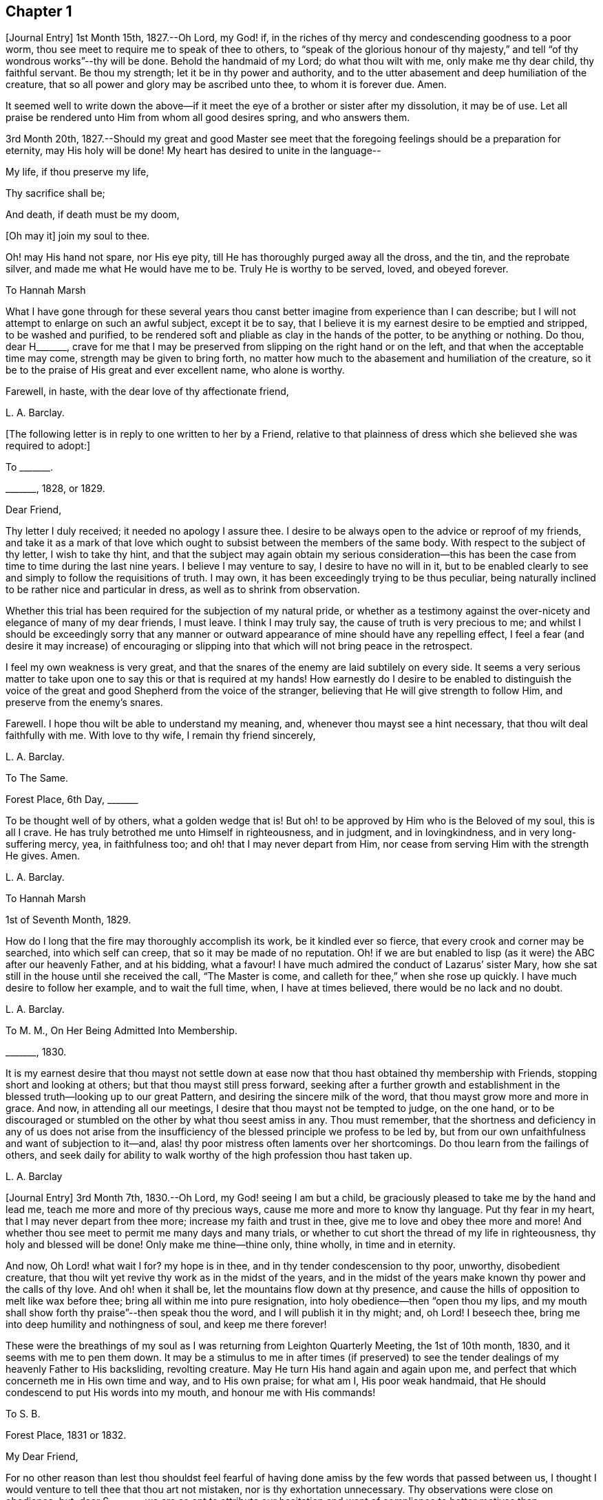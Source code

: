 == Chapter 1

+++[+++Journal Entry]
1st Month 15th, 1827.--Oh Lord, my God! if,
in the riches of thy mercy and condescending goodness to a poor worm,
thou see meet to require me to speak of thee to others,
to "`speak of the glorious honour of thy majesty,`"
and tell "`of thy wondrous works`"--thy will be done.
Behold the handmaid of my Lord; do what thou wilt with me, only make me thy dear child,
thy faithful servant.
Be thou my strength; let it be in thy power and authority,
and to the utter abasement and deep humiliation of the creature,
that so all power and glory may be ascribed unto thee, to whom it is forever due.
Amen.

It seemed well to write down the above--if it meet
the eye of a brother or sister after my dissolution,
it may be of use.
Let all praise be rendered unto Him from whom all good desires spring,
and who answers them.

3rd Month 20th,
1827.--Should my great and good Master see meet that the
foregoing feelings should be a preparation for eternity,
may His holy will be done!
My heart has desired to unite in the language--

My life, if thou preserve my life,

Thy sacrifice shall be;

And death, if death must be my doom,

+++[+++Oh may it]
join my soul to thee.

Oh! may His hand not spare, nor His eye pity,
till He has thoroughly purged away all the dross, and the tin, and the reprobate silver,
and made me what He would have me to be.
Truly He is worthy to be served, loved, and obeyed forever.

To Hannah Marsh

What I have gone through for these several years thou canst
better imagine from experience than I can describe;
but I will not attempt to enlarge on such an awful subject, except it be to say,
that I believe it is my earnest desire to be emptied and stripped,
to be washed and purified,
to be rendered soft and pliable as clay in the hands of the potter,
to be anything or nothing.
Do thou, dear H+++_______+++,
crave for me that I may be preserved from slipping on the right hand or on the left,
and that when the acceptable time may come, strength may be given to bring forth,
no matter how much to the abasement and humiliation of the creature,
so it be to the praise of His great and ever excellent name, who alone is worthy.

Farewell, in haste, with the dear love of thy affectionate friend,

L+++.+++ A. Barclay.

+++[+++The following letter is in reply to one written to her by a Friend,
relative to that plainness of dress which she believed she was required to adopt:]

To +++_______+++.

+++_______+++, 1828, or 1829.

Dear Friend,

Thy letter I duly received; it needed no apology I assure thee.
I desire to be always open to the advice or reproof of my friends,
and take it as a mark of that love which ought to
subsist between the members of the same body.
With respect to the subject of thy letter, I wish to take thy hint,
and that the subject may again obtain my serious consideration--this
has been the case from time to time during the last nine years.
I believe I may venture to say, I desire to have no will in it,
but to be enabled clearly to see and simply to follow the requisitions of truth.
I may own, it has been exceedingly trying to be thus peculiar,
being naturally inclined to be rather nice and particular in dress,
as well as to shrink from observation.

Whether this trial has been required for the subjection of my natural pride,
or whether as a testimony against the over-nicety and elegance of many of my dear friends,
I must leave.
I think I may truly say, the cause of truth is very precious to me;
and whilst I should be exceedingly sorry that any manner or outward
appearance of mine should have any repelling effect,
I feel a fear (and desire it may increase) of encouraging or slipping
into that which will not bring peace in the retrospect.

I feel my own weakness is very great,
and that the snares of the enemy are laid subtilely on every side.
It seems a very serious matter to take upon one to
say this or that is required at my hands!
How earnestly do I desire to be enabled to distinguish the voice
of the great and good Shepherd from the voice of the stranger,
believing that He will give strength to follow Him,
and preserve from the enemy`'s snares.

Farewell.
I hope thou wilt be able to understand my meaning, and,
whenever thou mayst see a hint necessary, that thou wilt deal faithfully with me.
With love to thy wife, I remain thy friend sincerely,

L+++.+++ A. Barclay.

To The Same.

Forest Place, 6th Day, +++_______+++

To be thought well of by others, what a golden wedge that is!
But oh! to be approved by Him who is the Beloved of my soul, this is all I crave.
He has truly betrothed me unto Himself in righteousness, and in judgment,
and in lovingkindness, and in very long-suffering mercy, yea, in faithfulness too;
and oh! that I may never depart from Him,
nor cease from serving Him with the strength He gives.
Amen.

L+++.+++ A. Barclay.

To Hannah Marsh

1st of Seventh Month, 1829.

How do I long that the fire may thoroughly accomplish its work,
be it kindled ever so fierce, that every crook and corner may be searched,
into which self can creep, that so it may be made of no reputation.
Oh! if we are but enabled to lisp (as it were) the ABC after our heavenly Father,
and at his bidding, what a favour!
I have much admired the conduct of Lazarus`' sister Mary,
how she sat still in the house until she received the call, "`The Master is come,
and calleth for thee,`" when she rose up quickly.
I have much desire to follow her example, and to wait the full time, when,
I have at times believed, there would be no lack and no doubt.

L+++.+++ A. Barclay.

To M. M., On Her Being Admitted Into Membership.

+++_______+++, 1830.

It is my earnest desire that thou mayst not settle down at ease
now that thou hast obtained thy membership with Friends,
stopping short and looking at others; but that thou mayst still press forward,
seeking after a further growth and establishment
in the blessed truth--looking up to our great Pattern,
and desiring the sincere milk of the word, that thou mayst grow more and more in grace.
And now, in attending all our meetings, I desire that thou mayst not be tempted to judge,
on the one hand,
or to be discouraged or stumbled on the other by what thou seest amiss in any.
Thou must remember,
that the shortness and deficiency in any of us does not arise from the
insufficiency of the blessed principle we profess to be led by,
but from our own unfaithfulness and want of subjection to it--and,
alas! thy poor mistress often laments over her shortcomings.
Do thou learn from the failings of others,
and seek daily for ability to walk worthy of the high profession thou hast taken up.

L+++.+++ A. Barclay

+++[+++Journal Entry]
3rd Month 7th, 1830.--Oh Lord, my God! seeing I am but a child,
be graciously pleased to take me by the hand and lead me,
teach me more and more of thy precious ways, cause me more and more to know thy language.
Put thy fear in my heart, that I may never depart from thee more;
increase my faith and trust in thee, give me to love and obey thee more and more!
And whether thou see meet to permit me many days and many trials,
or whether to cut short the thread of my life in righteousness,
thy holy and blessed will be done!
Only make me thine--thine only, thine wholly, in time and in eternity.

And now, Oh Lord! what wait I for?
my hope is in thee, and in thy tender condescension to thy poor, unworthy,
disobedient creature, that thou wilt yet revive thy work as in the midst of the years,
and in the midst of the years make known thy power and the calls of thy love.
And oh! when it shall be, let the mountains flow down at thy presence,
and cause the hills of opposition to melt like wax before thee;
bring all within me into pure resignation, into holy obedience--then "`open thou my lips,
and my mouth shall show forth thy praise`"--then speak thou the word,
and I will publish it in thy might; and, oh Lord!
I beseech thee, bring me into deep humility and nothingness of soul,
and keep me there forever!

These were the breathings of my soul as I was returning from Leighton Quarterly Meeting,
the 1st of 10th month, 1830, and it seems with me to pen them down.
It may be a stimulus to me in after times (if preserved) to see
the tender dealings of my heavenly Father to His backsliding,
revolting creature.
May He turn His hand again and again upon me,
and perfect that which concerneth me in His own time and way, and to His own praise;
for what am I, His poor weak handmaid,
that He should condescend to put His words into my mouth,
and honour me with His commands!

To S. B.

Forest Place, 1831 or 1832.

My Dear Friend,

For no other reason than lest thou shouldst feel fearful of having
done amiss by the few words that passed between us,
I thought I would venture to tell thee that thou art not mistaken,
nor is thy exhortation unnecessary.
Thy observations were close on obedience; but, dear S+++_______+++,
we are so apt to attribute our hesitation and want of compliance to better
motives than disobedience--for how can we grieve so tender a Father?
The fear of mistaking His voice, or of stepping too soon in so awful a matter,
before the weeks of preparation are wholly accomplished,
and the fiery baptisms thoroughly partaken of--this appears to keep us back!
Ah! He has indeed waited long on some of us,
and again and again visited with the calls of His love, laying His hand tenderly upon us!
But, alas! we have refused in the day of trial, and have turned back from His requiring.
Surely it is of His tender compassion that we are not utterly
consumed--that the talent is not taken away,
and given to others more faithful.
The forwardness of some has a restraining effect--the snares seem greatest on that side.
How great the danger of getting into a lifeless way, ministering death instead of life!
My dear friend, have I run on too freely to thee?
I know the danger there is in disclosing to others that which had better be kept secret,
and dwelt under.
I know the advantage of sitting alone (as dear Sarah
Grubb said at Quarterly Meeting) and keeping silence;
but it must not always be; there will be a time of making known, as upon the house-top,
what is revealed in the ear.
Amen! says all that is within me.
Let it only be in His time and way, and according to His most blessed will to His praise,
and the utter abasement and humiliation of the creature!

I need hardly say that, of course, I write in confidence,
and I shall attend to thy injunction.
I often think such matters are made too public,
though indeed it is animating and encouraging to hear of the faithfulness of any we know.
I do hope, dear S+++_______+++, that thou wilt deal faithfully with me at all times,
more especially when thou seest need to reprove or discourage,
for I desire to take it as a mark of true love.
May such a child be allowed to say, that I hope,
if it should be some time before such a sacrifice is again called for from thy husband,
that he will not be discouraged or dismayed;
it is the Master`'s touch or bidding that should only move us,
and no matter when it is or what others think.

Dear love, from thy affectionate friend,

L+++.+++ A. Barclay.

To E. J. FRY.

1st Month, 1831.

My Dear Cousin,

I fear I appeared ungrateful for thy kindness this morning.
I was too overcome to speak to thee.
I can more easily write than converse.
Thou dost not know the misery, I might say anguish,
that I have brought upon myself again--though often before,
yet never so great as within these few weeks.
I have been fearful I should sink below hope.
Miserable myself, and, as I thought, making every one miserable around me,
I longed to shut myself up in some corner out of sight;
yet everywhere would distress follow me!
I believe I am naturally liable to depression and discouragement,
and the enemy attacks the weak side always;
he laid me waste sadly in this way in Cornwall.
Distress is justly my portion for disobeying and rebelling against so tender a Father;
yet surely true compunction ought to lead to trust in His plenteous forgiveness,
and in His willingness to enable to do better!
I expect what thou wast sensible of last First day
was the effects of my disobedience that day two weeks,
for I felt as if I obstructed the arising of life; indeed,
I would gladly have stayed away from meeting if I durst.
There are times (times of great favour to such an unworthy one!)
when all reasonings seem hushed into silence and resignation;
and then it seems alike indifferent whether there be one thousand or but one present,
and whether two or more words be given to be uttered,
so the Divine will be but accomplished.
But I am ashamed to own there are many other times when the fear of man--the
idea of this or that person being present--seems an insurmountable mountain.
I long for my bonds to be broken.
Ah!
He is able to do so--to say to the prisoners,
"`Go forth,`" and to those who have sat long in darkness, "`Show yourselves!`"

Dear +++_______+++ has much pressed me to go and see them, but I am fearful of it at present;
I am afraid of going so amongst those whose tender sympathy for me I know to be great,
and I am afraid, too, of running away from suffering.
Perhaps my stubborn,
proud nature must first be humbled as in the dust before my own family; however,
this I must leave, though I long to flee away from home and the cares of the body.
Quarterly Meeting was indeed an awful time to me; you all seemed to address me,
and I felt contrited and melted, as it were, into resignation.
The sudden death of one so beloved in our circle seemed, indeed,
like loud preaching in my ears.
How awful the thought of being thus snatched away before
peace is made with a calling and long-suffering God!
What great condescension to visit again with His constraining power two weeks back,
and not only so,
but to confirm my doubting mind--yet did I hesitate and hesitate till the meeting closed!
Alas!
I have great need of the prayers of the faithful; when favoured with ability,
my beloved cousin, remember me for good.
I fear I have made thee sorrowful with my bewailings over myself.

L+++.+++ A. Barclay.

+++[+++Journal Entry]
1st Month 5th,
1831.--Considering the tender mercy of my heavenly Father to me these many years,
and even from childhood, and feeling the great uncertainty of time,
it seems with me to leave some record of His tender dealings to such an unworthy creature.
It may prove to the animating and stirring me up
in after times (if time be prolonged to me);
or, if these lines should meet the eye of a surviving dear brother or sister,
may they afresh excite to praise, love, and adore so compassionate, so merciful a God!
Ah! He has followed me all my life long; He raised me from death when an infant;
He visited me with His love when quite a child,
though I did not then understand His voice;
in after years manifesting Himself more conspicuously by His reproofs and instructions,
as well as the shedding abroad of His love in my heart in seasons of His good pleasure.
But, alas! how slow to believe,
how slow to obey was I (and am I still)! It is indeed
of His tender mercy that I am not utterly consumed,
because His compassions fail not.
How many times have I turned back, and limited the Holy One of Israel,
and refused to yield the sacrifices He has commanded!
But, oh! how great then was His love, how unmerited His mercy,
that He should condescend to reveal His will,
His gracious will--that He would cause me to speak of the glorious majesty of His kingdom,
and to tell of His wondrous works to my dear fellow creatures!

It is near ten years since the merciful opening of this
view by the immediate operation of His power and love,
though afterwards permitted to be confirmed instrumentally.
All within seemed bowed down in resignation, and the language of my heart was,
"`Here am I; do what thou wilt with thy poor, unworthy handmaid,
only make me thy dear child, thy faithful servant, O Lord!`"
Great, indeed, have been the conflicts, the doubts and fears,
and various the exercises since that time to this, known only to my God; and,
alas! since this great and most awful matter has appeared to be
ripened of later years--shall I venture to say so?--how often have
condemnation and distress been the consequence of disobedience!
What shall I say?
It is indeed of His tender mercy that the one talent
is not taken away and given to another more faithful.
The fear has been great of stepping before the right time,
before the weeks of preparation are accomplished, and the necessary baptisms partaken of.
The danger of mistaking any of the preparatory exercises for the thing
itself--of putting forth a hand unbidden to the ark of the testimony,
or of offering strange fire,
as it were--of getting into words without life--the many snares on every side,
within and without all these things, together with the feeling of weakness,
and unfitness, and utter unworthiness to make mention of so sacred a name,
have been overpowering at times.
It has been often in my heart, "`Oh Lord! thou knowest my foolishness,
and my sins are not hid from thee.`"

Yet, shall the clay say to the potter, "`What doest thou?`"
Is not the Lord pleased to make choice of the weak and foolish things, sometimes,
for the purposes of His wisdom and mercy?
Can He not purify and make fit?
Yea, all is of and from Him--the emptying, the purification, the qualification,
the power, the fitting,
the obedience--and He said He would pour of His Spirit even upon the daughters and handmaids,
the weaker vessels, the first in transgression.
Wonderful condescension!
Should we resist His love, and quench His Spirit?
When He puts His words into our mouths, should we keep silence?

When I look at myself, shame covers me;
mourning and distress are justly my due--my bonds yet unbroken--what
I have apprehended to be His gracious and clear commands disobeyed.

And now,
oh Lord God! may it please thee yet to revive thy work as in the midst of the years,
and in the midst of the years to make known thy mighty power.
Yet again,
may the commands of thy love go forth--the clear discovery of thy blessed will;
and oh! may it please thee to make willing, to make obedient;
so strengthen and give to believe,
as that all the doubts and the fear of man may vanish before thy power!

2nd Month 17th,
1831.--And now it seems well for me to acknowledge (I trust under a deep
sense of the condescending goodness of my dear Lord and Master,
and of my own utter unworthiness),
that having often felt uneasiness in not having yielded to a secret
desire that has seemed to attend me these several years,
to go and sit with Epping Friends in their meeting,
I ventured to go there yesterday fortnight, in fear for the body,
it being a deep snow and severely cold; and in mental fear also,
lest it should be presumptuous and wrong.
But oh, what a favour! it pleased Divine goodness again, as it were,
to overshadow me with His love,
and to require obedience in the expression of a few words; after fearing and hesitating,
and at last trembling, till near the close of the meeting,
I ventured and was enabled to stand up.
How unworthy am I to make mention of His name!
What great condescension and mercy, thus to make a way where I could see no way,
to take away fear, to remove doubt, and to give strength! and not only so,
but afterwards to favour with a peaceful quiet!
And now, what can I render for all His mercies?
The answer seems, "`All thou requirest, my whole heart, oh Lord!`"
But oh, may He enable me and undertake for me, for I am indeed weak and feeble;
and may He purify and prepare me for Himself to dwell in!
And now, whenever and wherever such another sacrifice may again be required of me,
no matter--may He make me more and more His simple, His obedient child!
And seeing I am such a poor, weak, ignorant child,
may He take me by the hand and show me how to go,
and all the snares and dangers that surround, enabling me to take right steps;
and when I slip or miss my way, may He tell me, and reprove, and chasten me,
humbling me as His tender love and wisdom see meet.
And oh! saith my soul, may He ever keep me low in His pure fear,
that all praise and glory may be ascribed to Him to whom alone it is eternally due!

To Hannah Marsh

4th of 3rd Month, 1831.

I have been quite confined since I saw thee, and am now under the doctor`'s care.
I have had much solitary time, yet fear it has not been improved as it should have been,
in seeking after the teachings of my heavenly Master, but the body is weak.
Ah! it has indeed been a changed time the last month (as I hinted to thee),
since having been graciously enabled to take up the cross on one occasion.
Oh! how unworthy to taste of such peaceful quiet,
and how unworthy to make mention of His name--how
unfit in any way to celebrate His praise!
May such great mercy incite to fresh diligence and faithfulness when recovered!
And, dear +++_______+++, crave that I may be preserved simple and obedient, and, above all,
humble--be brought low and kept low.
I feel it a great favour to have been so ill and confined.
He is indeed a tender Father!
He knows our weakness and what is best for us; and I have a little faith to believe,
in looking forward to any future steps, if any should be required,
that He will strengthen to do and suffer His will,
and graciously show the snares and dangers on either side;
and when one slips or steps amiss, that He will correct, and chasten, and humble,
as His tender love and wisdom see meet.
This feeling has been quieting to some reasonings which thou, dear +++_______+++, canst,
I dare say, enter into.

I have just been out in Robert`'s carriage with dear Elizabeth,
who has been similarly affected with myself, and enjoyed it much.
The sight of the budding trees and opening flowers--what
a rejoicing feeling there is in everything in the spring!
From the letters from America,
dear J. & H. Backhouse have not yet received the afflicting accounts of their loss.
Poor things!
I feel for them; they have completed the families at New York,
and are going to Philadelphia.
So hard at work have they been,
that the going in a steam vessel to an interment fifty miles off was a great rest.

L+++.+++ A. Barclay.

To E. R.

Folkstone, Kent, 15th of 7th Month, 1831.

My Dear Friend,

It was very pleasant to hear of thee as well as other
dear Cornish Friends from +++_______+++ and +++_______+++,
who took up their quarters at my brother John`'s, whilst I was at Croydon,
in the 4th month.
They were visiting the families,
and it was very sweet and instructive to have their company at that time;
more particularly so, as I am so solitarily situated at home,
being at a distance from meeting and the Friends of it,
and I had also been absent when they visited there.
This Yearly Meeting struck me as unusually small,
though mercifully favoured during the different sittings of it,
especially in seasons of silence, with the overshadowing wing of ancient goodness,
to the contriting our hearts, and raising the thankful acknowledgment, that,
unworthy and backsliding as we are, the Lord hath not forgotten to be gracious,
nor in anger shut up His tender mercies!

We missed a number of our dear ancients, as A. Price, Rebecca Byrd, Mary Alexander,
S+++.+++ Fox, Sarah Abbot,
and Mary Capper--indeed few are left in the gallery
that were there ten or twelve years ago.
This is indeed affecting! yet we can expect no other,
and it is in the wise ordering of Him who can work by few or many,
and even qualify the very stones to sing His praise!
We had indeed a very awful instance of the uncertainty
of time and the talents mercifully lent,
in the seizure by paralysis of dear Mary Marriage,
which happened in our meeting at Plaistow, the First day in Yearly Meeting.
She had been strikingly engaged, both in the morning and afternoon meeting,
especially in the latter (a few minutes only before she became speechless!),
addressing our (many) young people in a very affectionate, persuasive manner,
and bearing a sweet testimony to that goodness and
mercy which had followed her all her life.
The meeting speedily broke up, though Joseph John Gurney was upon his knees,
and she was carried to a Friend`'s house near, where she lay three weeks,
and then was removed home to Chelmsford.
I saw her last week; her voice is returned,
but no articulation--it was sweet to be with her.
It was very pleasant, as well as helpful,
to have the company of three dear Friends who had
been absent from Yearly Meeting some years,
Daniel Wheeler of Russia, Jacob Green of Ireland, and Ann Jones;
the two former paid our meeting very acceptable visits--the latter,
after sitting in silent exercise nearly all the sittings, at the last but one,
stood up with a few very striking sentences which occur in John Woolman`'s journal,
viz. (or to this effect),--"`The trumpet is sounded; the call goes forth to the Church,
that she gather to the place of pure inward prayer, and her habitation is safe.`"
I should enjoy to be sitting by thee, my dear friend.
I could tell thee much more of what passed during Yearly Meeting,
which I must own was rather a mournful, what if I say discouraging,
time to me and some others, who, perhaps, look too much on the gloomy side of things.
I remain thy affectionate friend,

L+++.+++ A. Barclay.

To Hannah Cruickshank.

Leytonstone, Essex, 26th of 9th Month, 1831.

It is sweet, my beloved friend, to feel that we are united together,
whether there is any outward communication with one another or not--that we do
desire above all things to love and serve the same dear and good Master,
to wait upon and listen to Him more and more, whose words are indeed sweet to us,
and His countenance is comely!
Oh! may nothing hinder us from following on to know Him,
to know more and more of His precious ways and teachings;
for to whom else can we go?--we have found that He alone hath the words of eternal life:
He is indeed the living bread of the soul!

But to return to thy letter, dear H+++_______+++; it was truly acceptable,
for I had sometimes felt a fear that I had done amiss in obtruding myself upon thee.
Ah!
I can fully unite with thee, that were there but a passive submission to the purifying,
forming hand of Omnipotence, we should become beautiful as a city set on a hill,
and as lights in the world,
reflecting the light and glory shed on us abundantly by our heavenly Father.
When shall these good things be?
Surely it must be by individual faithfulness.
Ah! my dear friend, thy remarks do apply to me,
though thou thinkest not--thou dost not know how obstinate and self-willed I am,
and what a deal of pride and other sad things there is to be brought down in me; so that,
at times, I shudder (as it were) at the sight of what is within,
and often say in my heart, "`I am`" one "`of unclean lips,`" and, "`behold, I am vile!`"
But I believe we have need to be wary,
lest the enemy should lay hold of such a humbling view,
in order wholly to discourage and dissuade us from yielding
to that Power which would cleanse and sanctify us.
How very instructive it is to remember that the ten lepers were cleansed as they went!

Thy account of the dear Friends in your neighbourhood was truly interesting to me,
and I could feel united to the living amongst you,
if such a poor halting child may be allowed to say so.
The expression of the Apostle is sometimes cheering in seasons of doubt
and dismay,--"`We know that we have passed from death unto life,
because we love the brethren.`"
I felt much with you, mentally, at your General Meeting last month;
hope you had a good time, or, as dear old Thomas Gwin says in his journal,
that it was much good to you!
Ah! what can we desire, at these times,
but His presence and power bringing all within us into holy subjection,
into humble resignation to His blessed will.
I long to be outwardly acquainted with thy dear grandfather and mother;
will they accept of the dear love of a stranger?
Thou hast, of course, heard a full account of this Yearly Meeting.
We were mercifully favoured to feel the overshadowing wing
of ancient goodness in the seasons of solemn silence,
as well as when vocal service was offered; nevertheless, I think I may say,
it was a time of trial, shall I say mourning to me.
But I am a poor child, and have great need to look at home,
and above all (oh may I be enabled!) to look upward--from
off the discouragements from without,
and the fears and feebleness within--to Him in whom
is "`everlasting strength`" and wisdom!

It was pleasant to hear that thou wast favoured to return home with comfort last year,
but I hear thou hast been very ill since.
Do mention thy health particularly in thy next, which I hope may be before long.
I also had an illness in the spring (on the chest), and was brought very low,
and have felt its effects ever since; but, through favour,
am very much in usual health now.
I passed a month or two again at Folkstone this summer,
but it has been a time of great stress on the body for some time past;
the body and the mind sympathise with each other.
I fear I have been too much poring at (as dear Isaac
Penington says) the high mountains of difficulty,
and the many surrounding precipices and snares of the unwearied enemy,
under the feeling of great encompassing weakness.
Yet I think I may acknowledge that, at seasons,
when these appalling things have seemed to come in like an overwhelming flood,
a standard has, in adorable mercy, appeared lifted up against them,
even the love and power of the heavenly Captain,
whose grace He has declared will be found sufficient.
Oh, then, may my eye be ever unto Him, for He is able to pluck my feet out of the net,
yea, to preserve from falling, and to strengthen to run the way of His commandments.
And oh! saith my soul, whatever may be the commands of His love,
and the pure requirings of His will,
let all tend to His glory and to the deep humbling and utter abasement of the creature.

I expect thou hast heard of dear John and M+++_______+++,
as he told me yesterday he had written to a Friend of Aberdeen.
He has been in Essex on the Yearly Meeting Committee.
We met yesterday at our Quarterly Meeting.
After a long time of solemn silence (which is rather unusual in our Quarterly Meeting),
dear Sarah Grubb addressed us in her awfully striking manner,
as to our revoltings and backslidings, the accumulation of riches, etc.,
quoting Haggai 1:9, also Amos 9:9; then, after long pleading with us,
she called on the "`beloved youth`" to come away
from "`Babylon`'s streams,`" and went on in an affectionate,
persuasive way.
Stephen Grellet, also, and Thomas Shillitoe spoke entirely in unison with Sarah Grubb,
particularly the latter,
exhorting against accumulation and a following of
the world in respectability and elegance of living,
saying, "`Taste not of their dainties, for you will find there is death in the pot.`"
Stephen Grellet addressed the mourners in Zion,
those that sigh and cry for the abominations, etc.,
for that there is still left "`an afflicted and poor people`" amongst us,
exhorting and encouraging such to trust in the Lord.^
footnote:[Zeph. 2:12]

I hope I have not been writing too freely, but I feel knit to thee,
though I believe thou art farther advanced in the spiritual journey than I: well,
that is no matter; we have all, from the greatest to the least,
need to press forward towards the mark;
and oh that the day`'s work may keep pace with the day!

With dear love to thee and thy cousin L+++_______+++, I remain thy truly affectionate friend,

L+++.+++ A. Barclay.

+++[+++The exact date of the following communication is unknown,
but it is supposed to belong to this period.]

To +++_______+++.

My Dear Friend,

Thou queried of me yesterday how the work of religion was begun in my heart,
to which I believe I gave thee no satisfactory answer.
I feel afraid of expressing much on such subjects,
or of "`judging my own self;`" but now, fearing that my silence should have done harm,
I feel at liberty to tell thee, I trust,
under an humbling sense of the tender mercy of my heavenly Father.
Ah!
His compassionate regard was to me, when but a child, visiting me by His love,
making me sensible of the depravity of my evil heart, of the exceeding sinfulness of sin,
of my great need of a Saviour, and of His cleansing, sanctifying power; and this,
my dear friend, was not through the instrumentality of any outward means,
but mostly during the time of my being confined on a couch,^
footnote:[On account of spinal weakness.]
and in my secret retirings to wait upon Him.
We were brought up to the use of prayers morning and evening,
and very often went with our governess (who was of
the Established Church) to her place of worship;
this I became uneasy with, when about fifteen, and, showing a dislike to it,
she never pressed it again;
places of public amusement and dancing were also given up about the same time,
and music soon after.
Oh! how tenderly have I been dealt with!
I can never sufficiently remember it.
He has led me gently along, showing me by degrees, first,
what He would have me avoid and forsake, and then what He would have me to do and pursue:
but how many times have I revolted and turned away from His offers,
disobeyed His commands and grieved His Holy Spirit!
I desire to be continually humbled under a sense of these things,
and animated to renewed dedication of heart to Him
who has loved me and given Himself for me;
waiting for the fresh discoveries of His blessed will.

And now, my dear friend,
I know not whether I have answered thy question more satisfactorily; tell me,
if I have not--I feel much sympathy for thee,
and desire to be thy companion in seeking daily for
fresh virtue and nourishment from Christ,
the true vine and word of God,
that we may "`grow up into Him in all things,`" and be enabled
to bring forth fruit in due season to His praise.

I hope thou wilt accept of Isaac Penington`'s letters as a small token of my love.
Perhaps some day next week thou canst spend with me.

L+++.+++ A. Barclay.

To Hannah Marsh

Without date, 7th Day Morning.

&hellip;Well, my dear friend, in saying farewell, I would add,
May the Lord of the harvest more and more raise up living ministers among us,
even from among the poor, the illiterate, and the contemptible in man`'s estimation,
that He alone may have all the glory.
Ah! that which is of and from Christ the life is living and baptising;
it baptises into His nature and spirit;
it ministers His spirit and life to that which is born of God in the hearts of the hearers;
and truly it hath a testimony from that in their hearts whence it proceedeth; for,
as our Saviour and His beloved apostle declared, it is only those who are of God,
and who know Him that can hear His words or receive the testimony of His faithful servants.
And oh! let me be one of these poor, weak, yet baptising ones,
if ever entrusted with so precious a gift.

+++[+++Journal Entry]
12th Month 6th,
1831.--I think I may venture to acknowledge that the good
hand has again been laid upon me--ah! more than once,
but through fear of stepping amiss, and also, alas! the fear of man,
I have only once yielded obedience to what has appeared to be required at my hands publicly.
And oh! what great, what merciful condescension to dispense to such a poor, weak,
hesitating creature a portion of sweet peace and humble quiet afterwards.
Is it presumptuous to regard it as a token for good, that it was even He? And now,
though disobedience has occurred since, and darkness, and deep conflict,
and sore buffetings have seemed to beset on every side, I think I may say,
that it is my most earnest desire that He who has in unmerited mercy begun
to show me of His wonderful dealings and the workings of His love,
would be pleased to anoint my eyes to behold the pointings of His finger,
to open my ears and my heart to hear and receive His precious
teachings and the communications of His will.
And oh! saith my soul, that He would bring all within me into pure subjection thereto,
and chase away all the darkening reasonings and fear of man,
that so He may rule and reign over all within me,
and self may forever be abased as in the dust before Him,
who is indeed everlastingly worthy to be praised, loved, and obeyed,
and that by the whole house of Israel!

To the Daughters of S. T. and J. C.

My Dear Young Friends,

I thought as I shook hands with you yesterday in the cloakroom,
that I felt a salutation of dear love to you,
and perhaps I shall be most easy in acknowledging it,
and telling you that I long to be your companion
in seeking earnestly after a growth in grace,
and in the knowledge of our dear Saviour, desiring to sit as at His feet,
that we may hear the gracious words that proceed out of His mouth,
and learn more and more of His precious ways and teachings.
He said, "`He that loveth me shall be loved of my Father, and I will love him,
and will manifest myself to him.`"
May He cause us to love Him more and more!
And let us not be ashamed to show that we love Him by keeping His commandments,
and following as He leads.
I feel earnestly solicitous for your welfare and preservation, now you are as it were,
entering on the world;
and would affectionately entreat you not to be as slack and slow as I have been, but now,
in the morning of your day, to yield your hearts up wholly to our dear Saviour.
Let Him come in and take the government of them upon His shoulders,
and you will find He is worthy to be called "`Wonderful, Counsellor, the mighty God,
the everlasting Father,
the Prince of Peace,`" counselling and preserving you on every occasion,
dispensing of His heavenly treasures to you, and delighting to do you good, yea,
enriching you with His everlasting peace.

That this may be your happy experience is the earnest desire of your affectionate friend,

L+++.+++ A. Barclay.

To +++_______+++.

Forest Place, Leytonstone, 13th of 4th Month, 1832.

My Dear Friend,

Thy letter seemed in unison with my feelings.
Ah! how tenderly can I sympathise with the depressed, the tossed,
the dismayed--shall I say, from sad experience?
The enemy does indeed know where to attack a weak side, and lays his baits accordingly.
The depths of discouragement I have, at times, been plunged into, I cannot describe.
Surely it is the enemy`'s work, if he cannot puff up, to try and dismay.
Surely our merciful and tender Father would not have
the least babe to be thus discouraged--how tender,
how healing are His wounds!--and when He makes us sensible of our vileness, our weakness,
our foolishness, it is not to discourage us,
but to lead us to apply more earnestly for His cleansing power, His strengthening grace,
His enlightening Spirit.
Oh! dear friend, let us not fear to be thus stripped by such a good hand,
for He empties that he may fill us, and when we are weak then are we strong.
I believe I have greatly suffered from giving way to and drinking in, as it were,
discouragements of the enemy, instead of endeavouring to look upward,
and to breathe after a patient, quiet,
trusting frame--thus vilely casting away the shield of the Mighty.
How does a glimpse of His love and of His almighty power seem, in a moment,
to dispel the clouds of the enemy, and quiet the swelling of the floods!
I hope, my dear friend, I have not been launching out into words,
by writing thus much as it arose, or going, as it were, beyond my measure,
as John Crook says.
I have been indeed tenderly dealt with,
and mercifully upheld from sinking into the very pit of despair.
May I be enabled to love Him much, yea,
more and more to trust and hope in His love and tender care forever!

And now I would turn, dear +++_______+++, to a part in thy letter which did prick me,
because I know it is not true, and it ought to be so,
alas!--I mean as to advancement in the path of obedience.
Didst thou know my proud, rebellious heart, thou wouldst be astonished,
and admire that condescending Goodness which has waited very long upon me,
and not cut off in just displeasure.
What amazing condescension is it that He should require of poor, weak,
feeble women (the first in transgression),
to "`speak of the glorious honour of His majesty, and of His wondrous works.`"
But oh! how most awful, and what great need of the "`live coal!`"
My dear friend,
to hear of thy faithfulness in this respect has been instructive and animating to me;
the fear of man, and, I would hope, the greater fear of stepping amiss or hastily,
still keeps me back;
but I desire humbly to acknowledge that the few times
when these have been mercifully overcome,
have been followed, very unworthily, by a feeling of peaceful quiet.
How earnestly do I desire that He would ever preserve me in deep
humility and abasement of soul before Him--that all may be of Him,
and for Him, and to Him!
The seasons of dismay at the sight of the many dangers and snares around,
and weakness within, one has been at times enabled to look up to Him, in humble trust,
that He is willing and able to preserve and to give wisdom--yea,
that when we step amiss He will humble, and chasten, and reprove,
as His wisdom and tender love see meet.
Writing to thee has been cheering to me;
our situation is very solitary (I mean from genial society),
and I feel so very depressed from body or mind.
There is much indeed to depress in looking round on our highly favoured Society.
Ah! we are a backsliding people.
May He melt us, and try us, and not leave us uncorrected.^
footnote:[Jeremiah 4:7]

Hast thou seen An Affectionate Address to the members of the Society of Friends?
It is written by one who is not a member,
but has long attended Gracechurch Street meeting;
it appears to me to be the burden of his mind for some time past,
and is a close appeal to us indeed.
Ah!
I fear we have stumbled many such honest inquirers, and how sad to think of!
The present is indeed a remarkable time, as it respects the religious world; there is,
no doubt, much good stirring, yet Friends have need to take care,
lest they should be led away off from their foundation.
I much admire a comparison in Isaac Penington`'s works,
where he compares the several sorts of believers to scholars in the school of Christ,
each learning their own lessons and performing their peculiar services,
owning and loving one another in their several places.
But I have been thinking that it will not do for us who have been so highly favoured,
and, as it were, drawn up higher and nearer the great Master,
in our loving and owning of the good in others,
to descend down to their classes and measures--but rather let us keep close to the Master,
and endeavour to draw others up to Him and His spiritual and blessed teaching and government.

I fear thou canst hardly make this out, so I will say farewell, desiring that,
if thou feelest anything savoury in it, thou wilt look upwards to Him who only is good,
and gives all good, and not to the poor worm.

L+++.+++ A. Barclay.

To Abram R. Barclay

+++[+++In reference to a desire which she had long felt to change her residence.]

Knott`'s Green, 14th of 4th Month, 1832.

I do think it is well to ponder some plan of improvement.
I would rather be farther off, and come and visit at times for a week,
and I felt the same in our last monthly meeting, although it was a sweet one to me.
But I know the many snares laid on all sides,
and desire to be preserved from taking any step hastily,
or hastily giving in to any impression.
There are trials in every place, and in every meeting;
I think that of encouragement and much notice is a great one.
Though I certainly would not choose for myself a residence in +++_______+++ quarter,
I would fain be within a walk of most or many of the members of a meeting,
where we could have a simple, and cheering, and helpful intercourse with one another,
as "`members one of another,`" whether rich or poor.
And I should also like to devote some time in attention
to the education and relief of the poor neighbours,
as objects for bodily exercise,
and recreation and employment of mind--also to be able to invite
my friends farther off to give me their company at times,
for I think where we are always the visitors it has a bad effect in setting up self.
This, dear Rawlinson, is my idea of an old maid`'s life, as mine is likely to be;
and I would also add the belief which has always accompanied my mind,
that a peculiar testimony to plainness and simplicity, both in dress, and furniture,
and manner of living, would be required of me.
This +++[+++belief]
has never left me, although I have been inclined myself, as well as put upon by others,
to look at it and reweigh it from time to time;
and I think I have felt willing to give up at any
time that which I desired to take up in sincerity,
only wishing that self may have nothing to do in it,
but to be found walking faithfully to that degree of light I may be favoured with.

With such views,
it is not likely that much intercourse with those who live in luxury would be desirable,
though I desire to sympathise with and encourage the good in all;
there is danger of slipping into their spirit,
and tacitly encouraging what ought to be testified against.

L+++.+++ A. Barclay.

To S. B.

+++_______+++, 1832.

My Dear Friend,

Not by way of return do I take up my pen to thee; I was, as it were,
dictating a few lines to thee yesterday,
when sitting solitarily in the cloak-room eating my sandwich dinner,
and ruminating on the very pleasant time that I had enjoyed with thee,
and thy many instructive and helpful remarks.
I hope I may treasure them up,
and they may come out again with fresh vigour (as it were) in aftertimes, and,
I should say, with fresh gratitude to Him from whom all good comes.

Dear S+++_______+++, I do hope thou wilt continue to watch over me, a poor, weak, little one,
if one of the flock at all!
And do not hesitate a moment to discourage or caution, as appears right;
for of what vast importance is it to be faithful in this watchful
care towards the poor "`conduits`" (as John Griffiths says),
though indeed I would not arrogate such a title to poor me.
Ah! what a great favour it is to be enabled at times
to trust and hope in His tender care,
and wisdom, and love--that He will lead about, instruct, and humble, and chasten.
May He waken me morning by morning to hear as the learned,
giving me to understand His "`speech`" more and more;
and oh! that He may bring all within me into pure
resignation and deep humility before Him.

How very kind of thee to write to me!
I think I may acknowledge the same poverty; but, thou knowest,
after a feast a fast is good.
I do trust I was enabled to look only to the source of all good,
before and after thou left--we must love Him in our dear friends, and them in Him.
Is it not His love shed abroad in our hearts that causes us to love Him, and,
consequently, those who are doing so also?
It was to me a sweet half-hour in quiet the other evening--it is sweet to seek the strengthening,
contriting influences of His love with our beloved friends.
Thou wilt be interested I know,
to hear that Jacob Green has laid before his friends a concern
to visit America--poor man! we must feel for him,
yet also rejoice in the good intended our dear friends there away,
and that the good Hand is laying on another such an honoured embassage.
How instructive is the account of William Caton in John`'s Select Anecdotes;
I read it yesterday between meetings.

I must hastily conclude, hardly knowing what I have written,
except that it is very different from what I thought of yesterday.

L+++.+++ A. Barclay.

+++[+++How]
many crannies has self to creep up into!
I do wish they may be all searched thoroughly.

TO THE SAME.

+++_______+++, 1832.

It was so sweet to salute--in the cloak-room this day week;
she spent a few hours with me also on fourth day--how
favoured I have been this long solitude with helps!
We can sympathise one with another (though she is
so much further advanced than poor halting me),
being similarly situated in some respects; well,
it is animating to meet with such fellow travellers.
I do hope our (such) meetings are not entirely to sigh and to mourn over the desolations,
but that we are sometimes enabled "`to think upon
His name,`" whom we do desire to love above all.

L+++.+++ A. Barclay.

To S. A. D.

Dear Friend,

I think I shall hardly feel easy longer to refrain from expressing to thee,
how much I feel for thee and several other dear young
women in the station of servants in our meeting.
I think I can, in some degree,
sympathise with you in the trials and difficulties that are often your lot,
as well as in the temptations that surround you on every hand;
and I think I may say I earnestly desire your preservation from that which is evil,
and your encouragement in that which is good.
"`Abhor that which is evil,`" my dear friends,
"`cleave to that which is good,`" even in little matters that may seem but trifles.
Nothing is trifling or little that has a tendency (in ever so small
a degree) to separate us from the love of our heavenly Father.
He is of purer eyes than to behold iniquity;
He is following after us with His gentle reproofs;
He is drawing us with the cords of His love; let us, then, run after Him,
let us listen to His "`reproofs of instruction`"--they are
indeed the "`way of life,`" and the way of peace also.

You are much exposed to temptations, both amongst your fellow servants and otherwise;
oh! may it be the earnest engagement of your minds
daily to seek after ability to withstand them,
and to be faithful.
I believe a few minutes spared from our sleep for this purpose will be no mean sacrifice;
but even we may lift up our hearts, or breathe after Divine help,
whilst our hands are engaged in our various avocations.
Such feeble aspirations have often been wonderfully answered, and we may,
again and again, be enabled to say, "`Hitherto hath the Lord helped us!`"
To be a faithful servant is a very honourable thing;
and I do believe if Friends kept their places,
they would be a blessing to the family where they live,
a check to everything that is wrong, and, like the good salt,
seasoning those around them.

That thus it may be with thee, my dear friend, and other of thy friends and neighbours,
is the earnest desire of thy sincere friend.

L+++.+++ A. Barclay.

To S. B.

Forest Place, 6th Month, 1832.

My Dear Friend,

I have been very fearful since yesterday,
lest I should have hurt thee by any manner of mine
when touching on the subject of trial to us both,
which I know thou wilt believe I should be very sorry to do.
I know I am often apt to use strong expressions to convey my meaning, and sometimes,
on such occasions, when nervous about it,
omit to put in those palliatives or explicatives
which I afterwards see might have been desirable.
It would indeed grieve me to know that I had wounded thee, for I love thee dearly,
and believe thou only acted for the best, and that the blame lies at my door.
I do hope it will be a useful lesson to me to dwell alone and keep silence,
as in days that are past.
Alas!
I fear I am going downhill sadly!
I desire the Divine correcting and humbling hand may not be stayed in the least;
and oh! that I might be enabled to wait continually on Him
for a renewal of strength and preservation from fainting.
I know that it is the enemy`'s work to discourage and dismay;
and he is particularly active and stirring where it is the weak side of the vessel.
How well can I enter into the psalmist`'s words,
"`Let not the pit shut her mouth upon me!`"
Ah! if it had not been that a hand of help was held out (many of us can say),
then our enemies had swallowed us up quickly, and the proud waves had gone over our soul.
I do hope the same merciful hand may be underneath still to support,
although it may be appointed to "`correct in measure.`"
Dear S+++_______+++, do crave for me that the work of sanctification may not be marred,
by any means,
and that reproach may not be brought by me on that cause which is indeed precious to me,
nor any of its humble followers stumbled or hurt.

Farewell, my dear friend; when we may meet again I know not.
If I might, I would like to stay down in the western counties out of sight, and,
one is ready to think, out of danger; yet there the enemy could follow, could he not?
and I am reminded, whilst writing,
of a remark of Edward Smith`'s to dear John on this subject when in Cornwall twelve
years ago--he reminded John of Lot fleeing to the little city and how he acted.
Do write me a few lines, and tell me whether I wounded thee, dear, wilt thou?
it will be a relief.
From thy affectionate friend,

L+++.+++ A. Barclay.

P+++.+++ S.--If thou seest dear Sarah Grubb, give my dear love to her;
I longed to shake hands with her to intimate near feeling and unity,
if such a child might say so.

TO THE SAME.

+++[+++In reference to a manuscript which had been lent her to read.]

Forest Place, 19th of 6th Month, 1832.

My Dear Friend,

I do not think it is a thing that should be much out; there strikes me a danger,
if read by one of an ardent, grateful heart,
lest such a one should be improperly excited.
Dost thou remember a letter rather on this subject (overwarmth) in John Kendall`'s Selection,
second volume, near the end,
signed by (as far as I recollect) R. G.? it is instructive to me, and has often been.
I remember I felt a great fear, from eleven to eight years ago,
when such a most awful subject was first thrown before me,
of reading accounts of the exercises of Friends relative to it.
Ah! how did I, and do I, desire that all may be genuine,
no mixture--that nothing may move forward but the
Master`'s voice and power--that all may be of Him,
and for Him, and to Him, no matter how much to the humiliation of the creature!
What an instructive letter it is!
How striking is the allusion to "`divers washings,`" etc.
May patience have her perfect work in all these probations!
Like a picture drawn to the life, how cutting is the allusion to Moses and Aaron!
The part I told thee of, as to fear of man, is in the postscript.
Thy kind note was very relieving to me, dear S+++_______+++,
but indeed I am not worthy to be a "`burden-bearer;`" nevertheless,
I do wish to be willing to be anything or nothing.
If permitted to mingle together in deep exercise with the living in Israel,
what a great favour it will be!
I thought today, in our monthly meeting at Ratcliff,
if I might but be enabled to breathe after the arising of Him who is our life,
it is all I desire.

Yesterday, I had the great treat of a visit from +++_______+++; I had not had her company,
except in meeting, for nine months before.
She was encouraging, so I feel a little brightening;
for I assure thee I have been often ready to give up going into Cornwall,
and to sink into naughty feelings.
Ah! surely I should fall by the hands of the enemy, did not mercy hold me up; may I ever,
then, trust and hope in such great love, and believe in such a powerful Friend!
I intend setting out on fifth day next, to sleep at Staines,
and take the Exeter coach next day.
How formidable it does look to go and visit my friends so
far and many temptations in going from meeting to meeting.
Do, dear, crave my preservation every way.
I must not forget dear +++_______+++`'s burden.
"`Keep silence before me, O islands, and let the people renew their strength,`" etc.

Farewell, very affectionately thy friend,

L+++.+++ A. Barclay.

To +++_______+++.

My Dear Friend,

I hope I am not improperly intruding myself upon thee,
but having felt in times past much love and sympathy for thee,
I fear to omit expressing at this time (I trust under the influence of the same love),
how grieved I was to hear, the other day,
that thou hadst in outward appearance shewn a diminution of attachment
to those principles which I know to be precious to thy dear mother,
and which I hoped were becoming increasingly so to thee--the more so,
as the profession of these, I believed, cost thee much trial and sacrifice.
Ah! my beloved friend,
I hope thou hast not been discouraged from the noble and faithful avowal of them,
by the haltings, and slips, and falls of any around thee.
Truth is the same though all men forsake it--it is unchangeably good and valuable,
worthy (can my soul say) to be bought with the sacrifice
of all that is near and dear in the world`'s account;
and it is exceedingly powerful too, mighty to subdue hosts of inward enemies,
and to sustain in outward fights of affliction,^
footnote:[Heb. 10:32]
yea, able to preserve on every hand, and to crown at last with life and glory!
Oh, then,
if we have been favoured with the knowledge of the blessed truth as it is in Jesus,
and have received of His grace, and hearing the voice of His wisdom,
have felt the preciousness of it,
and been enabled to give much for it--oh! let us not sell it under any consideration,
or even show to others that it is less estimable in our eyes.
Let not the smallness of the outsteppings,
nor the apparent want of reasons for withstanding them,
lead us to yield to the temptations of the vain mind.
The rise of evil is but small at first, and easily withstood;
so also the reproofs and leadings of instruction are small
and easily despised by the reasoning mind--nevertheless,
they are full of strength and peace to the obedient,
and remain to be the "`way of life!`"

Farewell, dear +++_______+++, I hope I need not apologise for this;
I believe it has been written in true love,
and under a deep sense of my own weakness and need,
"`every moment,`" of the preserving power of Him who first visited me in tender love,
and mercifully enabled me to follow Him.
May He humble, and purify, and lead us as He pleaseth,
only to make us what He would have us to be--His dear children, His faithful servants,
to the praise of His great name!

L+++.+++ A. Barclay.

To Hannah Cruickshank.

Forest Place, Leytonstone, 1st of 10th Month, 1832.

How could I feel one with thee and partake with thee, dear love,
under the chastising hand of our merciful heavenly Father!
It was with me as I fancied it was with thee--I had
hesitated throughout the meeting that morning,
and it broke up without the utterance of a few words
that seemed laid upon poor halting me:
and now also,
I may say the same to my shame!--last fifth day being a similar day of trial to me,
and though the sign I had requested was mercifully given,
yet the many fears were suffered to out-balance the belief of duty.
And what has been the consequence?
Woe indescribable! for how sad is the consideration of having
grieved Him who has dealt so very tenderly with me,
who has borne long with my hesitation for years,
has graciously revived His work as in the midst of the years,
has condescended to my great weakness,
leading me gently along--and now lately has helped and preserved
me every way in my long journey into the West,
and in condescending goodness has followed the little offerings
required with a feeling of peaceful quiet wholly unmerited!
What can I say more to set forth His goodness?

But oh! my dear friend, let us not give way to the enemy`'s discouragements;
he will try to make it appear there is no hope,
that we shall never be visited alike again,
taking advantage of the sense given us of our shortcomings--and
perhaps even to excite to a dread of ever being so tried again.
But our heavenly Father deals not so with us;
He would only teach us obedience by the things which we suffer,
that we may be humbled under a sense of our utter unworthiness and the
condescending goodness which thus lays His tender hand upon us.
Ah! what were we, and what our Father`'s house, that He should thus look on us,
and even cause His word to burn within us?
Alas! that we should so requite Him!
I have found, in my short experience,
every act of disobedience has given the enemy advantage over me,
so that He has brought floods of discouragement over me,
and everything around me has appeared to go wrong; and not only so,
but the power to distinguish the voice of the true Shepherd,
to discover the approaches of good, seems lessened.
On the other hand, every act of simple, humble obedience has tended to strengthen good,
to strengthen the hands against the enemy--yea, even to unite to the best Friend!
I often remember the expression of a dear Friend,
in a meeting where I was--"`in your obedience your
soul shall live;`" she also supplicated for such.
I believed it was for me, but alas!
I did not give up, and I have ever since regretted the omission, now five years ago.
But thou wilt say to me, If thou knowest these things, why dost not thou do them?
Alas! my leanness, my backslidings!
May I be enabled to yield up to His power, that He may undertake for me,
working in me both the faith and the obedience, that all may be of Him, and for Him,
and to Him, to whom only belongs praise, but to the creature utter abasement.
I feel now ill with conflict of mind and the dread of meeting-days;
but oh! that all may be brought into holy resignation, into pure subjection,
even if it cost me life--it seems truly like laying down our lives for the brethren,
I have often thought.
Our meeting is a trying one to my proud nature;
to appear like a fool amongst my own family, and other gay, rich, wise folks,
is very crucifying--but oh! may I be brought to submission.
Surely the vows entered into must be performed.

L+++.+++ A. Barclay.

To E. R.

Forest Place, Leytonstone, 29th of 10th Month, 1832.

My Dear Friend,

I have often been reminded of thee the last week,
my brother being confined to the sofa with a sprained knee;
but do not think I wanted such a stimulus to bring
thee to my affectionate remembrance--far from it,
I assure thee.
In my many solitary hours, since my return home,
thou hast often seemed my mental and instructive companion.
Yes, dear friend, it is instructive to remember the sincere-hearted, the faithful,
the living ones, however solitary and hidden their lot may be.
It does excite at times an earnest desire to be made one with them,
even in that precious fellowship in which a cleansing is witnessed from all impurity,
and this stands not in words but in power;
and does not this sweet remembrance seem to shed over us a glow
of praise to Him who is the glorious giver of their brightness,
and we are stimulated thereby to love Him above all,
and encouraged to trust in and follow so good a Master, nothing doubting!

Did I tell thee I had much conversation with +++_______+++,
on the evangelical opinions (so called) creeping in amongst us?
Her faithfulness in contending for the faith,
in the different opportunities in which the conversation turned on the subject,
was very instructive to me.
She could speak from real experience,
and that seemed to have a convincing effect in one or two instances--but
it was affecting to hear how prevalent they were!
They have a very plausible effect, exciting the affectionate feelings, and, I fear,
tending to stir up or to strengthen that which should be weakened and laid low.
I have been much enjoying Isaac Penington`'s Works, at some leisure times;
how sad that these, as well as Barclay`'s Apology,
should be not united with by many in these modern times.
Surely, are we not backsliding from what our worthy predecessors were called out of,
and to testify against?
J+++_______+++ W+++_______+++ has been visiting our different meetings.
How greatly do we want true, faithful,
baptised elders--what a great blessing such are to the Church and the ministry!

I have had much time, at my needle,
in ruminating on the many mercies conferred on a
very unworthy one (during) the past summer,
as well as the many lessons set before me to learn in that time--lessons of caution
as well as of stimulus--but alas! how slow to learn to believe and trust.
Since my return it has been a +++[+++season]
of deep conflict and besetment, known only to Him who searches the heart;
and were it not that His arm was underneath, I should have sunk indeed.
May He bring all within me into acquiescence with His holy will,
whether in doing or suffering;
for how unworthy am I of the least of all the goodness and truth shown me!

Dear Daniel Wheeler, I suppose you have heard,
has obtained a certificate for religious service in South Africa, New South Wales,
and the Society Islands.
How fully can we unite with such missions,
and rejoice that the good Hand is laying upon another dear servant,
attracting even to "`the ends of the earth!`"
Well, my dear friend, I fear I shall try thy eyes.
I often recur with pleasure, and, I hope, with gratitude, to time spent at Marazion,
both beside thy couch and down on the rocks.
It was sweet to sit beside thee,
and at times "`take sweet counsel together,`" and may I not say,
to feel at times the tendering, strengthening influences of our heavenly Father`'s love.
When it is well with thee,
do crave the preservation of a poor child from snares on every side, and above all,
in faithfulness and humility.

With the salutation of dear love to you both, I remain thy nearly united friend,

L+++.+++ A. Barclay.

P+++.+++ S.--My love to R+++_______+++ and M+++_______+++,
also thy brother and sister L+++_______+++,
and dear +++_______+++, to whom I could not but feel much attracted in love;
may her eye be more and more attentive and fixed on the great and good Master,
humbly waiting for His precious teachings and the discoveries of His will,
that so she may be moulded according thereto,
and thus become of the number of His dear handmaids and children.

+++[+++Journal Entry]
12th Month 1st, 1832.--Perhaps for some surviving dear brother or sister,
a testimony lives in my heart to the gracious dealings of the Lord my God to me,
a poor unworthy creature, unworthy of the least of all His tender mercies,
and of His great goodness and truth shown unto me.
In my late journey into Cornwall, to see my dear friends there,
He preserved me from disease and death (when not far off) and brought me safely home.
He led me gently along, and made hard and bitter things easy and sweet,
when He had subjected my will into pure resignation--for
oh! let all the praise be given unto Him.
He gives to believe, He makes willing and obedient, He strengthens, He preserves; yea,
there is forgiveness too with Him, and plenteous redemption!
He, of His own free grace in Christ Jesus, pardoneth iniquity,
and blotteth out the transgressions of those in whom He hath wrought repentance.
And now, oh my Lord God,
what can I render unto thee for all thy great goodness and mercy?--the
pure service of my heart--the holy subjection of my soul!
But oh!
I am weak, very weak; be pleased to undertake for me;
work in me that which is well-pleasing in thy sight.
May thy will be done in me and by me,
to the utter abasement of the creature and to the entire
subjection of the creaturely will--but if it may be,
to thy glory and the praise of thy great name forever!
